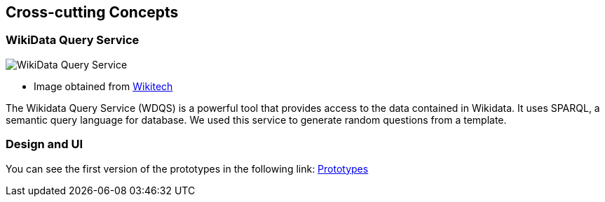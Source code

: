 ifndef::imagesdir[:imagesdir: ../images]

[[section-concepts]]
== Cross-cutting Concepts


=== WikiData Query Service

image::WikiDataQuery.png["WikiData Query Service"]
* Image obtained from link:https://wikitech.wikimedia.org/wiki/Wikidata_Query_Service/Runbook[Wikitech]

The Wikidata Query Service (WDQS) is a powerful tool that provides access to the data contained in Wikidata. It uses SPARQL, a semantic query language for database.
We used this service to generate random questions from a template.


=== Design and UI
You can see the first version of the prototypes in the following link:
link:https://github.com/Arquisoft/wiq_en2a/wiki/Prototypes-%E2%80%90-20%E2%80%9002%E2%80%902024[Prototypes]
